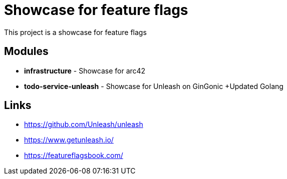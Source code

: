 = Showcase for feature flags

This project is a showcase for feature flags

== Modules

- *infrastructure* - Showcase for arc42
- *todo-service-unleash* - Showcase for Unleash on GinGonic +Updated  Golang

== Links

- https://github.com/Unleash/unleash
- https://www.getunleash.io/
- https://featureflagsbook.com/
